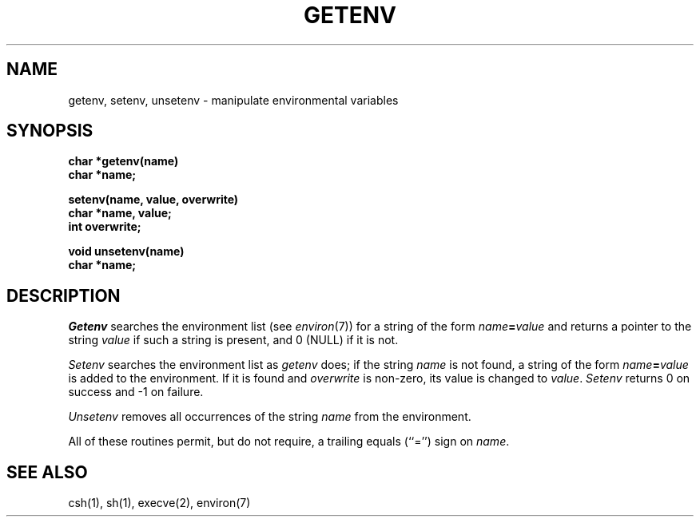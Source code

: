 .\"	@(#)getenv.3	6.2 (Berkeley) 3/10/87
.\"
.TH GETENV 3 ""
.AT 3
.SH NAME
getenv, setenv, unsetenv \- manipulate environmental variables
.SH SYNOPSIS
.nf
.B char *getenv(name)
.B char *name;
.PP
.B setenv(name, value, overwrite)
.B char *name, value;
.B int overwrite;
.PP
.B void unsetenv(name)
.B char *name;
.fi
.SH DESCRIPTION
\fIGetenv\fP searches the environment list (see \fIenviron\fP(7))
for a string of the form \fIname\fP\fB=\fP\fIvalue\fP and returns
a pointer to the string \fIvalue\fP if such a string is present,
and 0 (NULL) if it is not.
.PP
\fISetenv\fP searches the environment list as \fIgetenv\fP does; if
the string \fIname\fP is not found, a string of the form
\fIname\fP\fB=\fP\fIvalue\fP is added to the environment.  If it is
found and \fIoverwrite\fP is non-zero, its value is changed to
\fIvalue\fP.  \fISetenv\fP returns 0 on success and -1 on failure.
.PP
\fIUnsetenv\fP removes all occurrences of the string \fIname\fP from
the environment.
.PP
All of these routines permit, but do not require, a trailing equals
(``='') sign on \fIname\fP.
.SH SEE ALSO
csh(1), sh(1), execve(2), environ(7)
